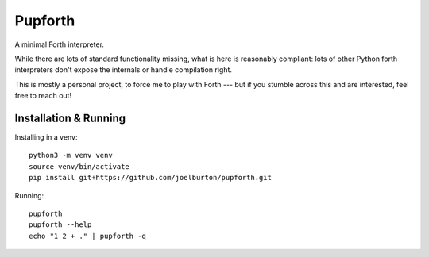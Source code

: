 Pupforth
========

A minimal Forth interpreter.

While there are lots of standard functionality missing,
what is here is reasonably compliant: lots of other
Python forth interpreters don't expose the internals or
handle compilation right.

This is mostly a personal project, to force me to play
with Forth --- but if you stumble across this and
are interested, feel free to reach out!

Installation & Running
----------------------

Installing in a venv:

::

    python3 -m venv venv
    source venv/bin/activate
    pip install git+https://github.com/joelburton/pupforth.git

Running:

::

    pupforth
    pupforth --help
    echo "1 2 + ." | pupforth -q

